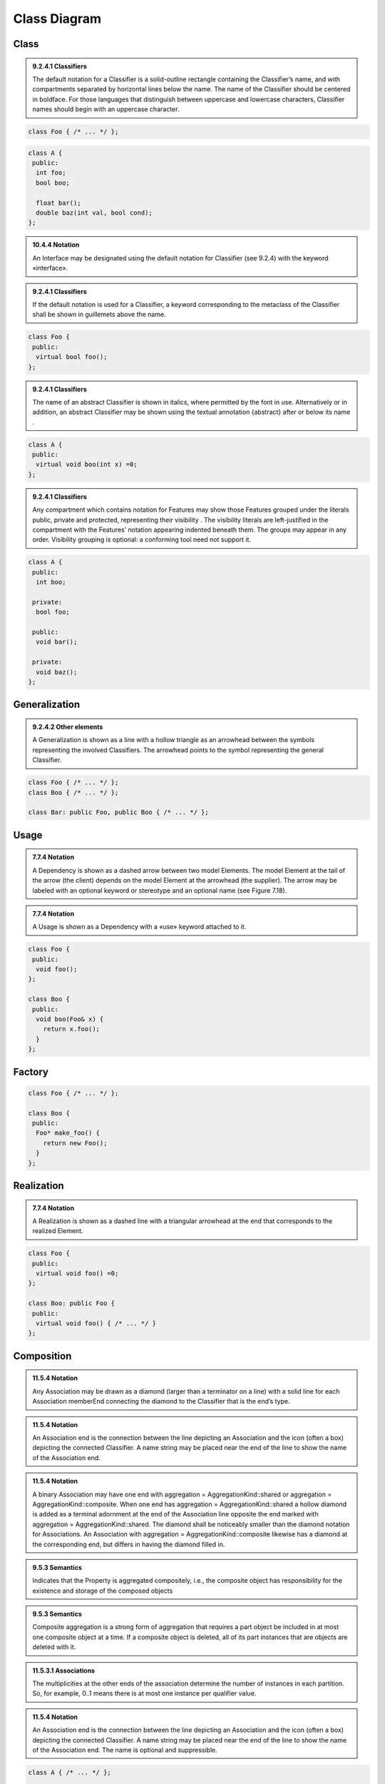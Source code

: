 Class Diagram
=============

Class
-----

.. admonition:: 9.2.4.1 Classifiers
  :class: tip

  The default notation for a Classifier is a solid-outline rectangle containing
  the Classifier’s name, and with compartments separated by horizontal lines
  below the name. The name of the Classifier should be centered in boldface.
  For those languages that distinguish between uppercase and lowercase
  characters, Classifier names should begin with an uppercase character.

.. code-block:: cpp

  class Foo { /* ... */ };

.. image:: class-diagram/simple-class.png
  :align: center

.. code-block:: cpp

  class A {
   public:
    int foo;
    bool boo;

    float bar();
    double baz(int val, bool cond);
  };

.. image:: class-diagram/attributes-methods-class.png
  :align: center

.. admonition:: 10.4.4 Notation
  :class: tip

  An Interface may be designated using the default notation for Classifier (see
  9.2.4) with the keyword «interface».

.. admonition:: 9.2.4.1 Classifiers
  :class: tip

  If the default notation is used for a Classifier, a keyword corresponding to
  the metaclass of the Classifier shall be shown in guillemets above the name.

.. code-block:: cpp

  class Foo {
   public:
    virtual bool foo();
  };

.. image:: class-diagram/interface-class.png
  :align: center

.. admonition:: 9.2.4.1 Classifiers
  :class: tip

  The name of an abstract Classifier is shown in italics, where permitted by
  the font in use. Alternatively or in addition, an abstract Classifier may be
  shown using the textual annotation {abstract} after or below its name .

.. code-block:: cpp

  class A {
   public:
    virtual void boo(int x) =0;
  };

.. image:: class-diagram/abstract-class.png
  :align: center

.. admonition:: 9.2.4.1 Classifiers
  :class: tip

  Any compartment which contains notation for Features may show those Features
  grouped under the literals public, private and protected, representing their
  visibility . The visibility literals are left-justified in the compartment
  with the Features’ notation appearing indented beneath them. The groups may
  appear in any order. Visibility grouping is optional: a conforming tool need
  not support it.

.. code-block:: cpp

  class A {
   public:
    int boo;

   private:
    bool foo;

   public:
    void bar();

   private:
    void baz();
  };

.. image:: class-diagram/visibility-literals.png
  :align: center

Generalization
--------------

.. admonition:: 9.2.4.2 Other elements
  :class: tip

  A Generalization is shown as a line with a hollow triangle as an arrowhead
  between the symbols representing the involved Classifiers. The arrowhead
  points to the symbol representing the general Classifier.

.. code-block:: cpp

  class Foo { /* ... */ };
  class Boo { /* ... */ };

  class Bar: public Foo, public Boo { /* ... */ };

.. image:: class-diagram/generalization.png
  :align: center

Usage
-----

.. admonition:: 7.7.4 Notation
  :class: tip

  A Dependency is shown as a dashed arrow between two model Elements. The model
  Element at the tail of the arrow (the client) depends on the model Element
  at the arrowhead (the supplier). The arrow may be labeled with an optional
  keyword or stereotype and an optional name (see Figure 7.18).

.. admonition:: 7.7.4 Notation
  :class: tip

  A Usage is shown as a Dependency with a «use» keyword attached to it.

.. code-block:: cpp

  class Foo {
   public:
    void foo();
  };

  class Boo {
   public:
    void boo(Foo& x) {
      return x.foo();
    }
  };

.. image:: class-diagram/usage.png
  :align: center

Factory
-------

.. code-block:: cpp

  class Foo { /* ... */ };

  class Boo {
   public:
    Foo* make_foo() {
      return new Foo();
    }
  };

.. image:: class-diagram/factory.png
  :align: center

.. seealso::
  `Abstract Factory Design Pattern <http://www.uml-diagrams.org/design-pattern-abstract-factory-uml-class-diagram-example.html>`_

Realization
-----------

.. admonition:: 7.7.4 Notation
  :class: tip

  A Realization is shown as a dashed line with a triangular arrowhead at the
  end that corresponds to the realized Element.

.. code-block:: cpp

  class Foo {
   public:
    virtual void foo() =0;
  };

  class Boo: public Foo {
   public:
    virtual void foo() { /* ... */ }
  };

.. image:: class-diagram/realization.png
  :align: center

Composition
-----------

.. admonition:: 11.5.4 Notation
  :class: tip

  Any Association may be drawn as a diamond (larger than a terminator on a
  line) with a solid line for each Association memberEnd connecting the diamond
  to the Classifier that is the end’s type.

.. admonition:: 11.5.4 Notation
  :class: tip

  An Association end is the connection between the line depicting an
  Association and the icon (often a box) depicting the connected Classifier. A
  name string may be placed near the end of the line to show the name of the
  Association end.

.. admonition:: 11.5.4 Notation
  :class: tip

  A binary Association may have one end with aggregation =
  AggregationKind::shared or aggregation = AggregationKind::composite. When one
  end has aggregation = AggregationKind::shared a hollow diamond is added as a
  terminal adornment at the end of the Association line opposite the end marked
  with aggregation = AggregationKind::shared. The diamond shall be noticeably
  smaller than the diamond notation for Associations. An Association with
  aggregation = AggregationKind::composite likewise has a diamond at the
  corresponding end, but differs in having the diamond filled in.

.. admonition:: 9.5.3 Semantics
  :class: tip

  Indicates that the Property is aggregated compositely, i.e., the composite
  object has responsibility for the existence and storage of the composed
  objects

.. admonition:: 9.5.3 Semantics
  :class: tip

  Composite aggregation is a strong form of aggregation that requires a part
  object be included in at most one composite object at a time. If a composite
  object is deleted, all of its part instances that are objects are deleted
  with it.

.. admonition:: 11.5.3.1 Associations
  :class: tip

  The multiplicities at the other ends of the association determine the number
  of instances in each partition. So, for example, 0..1 means there is at most
  one instance per qualifier value.

.. admonition:: 11.5.4 Notation
  :class: tip

  An Association end is the connection between the line depicting an
  Association and the icon (often a box) depicting the connected Classifier. A
  name string may be placed near the end of the line to show the name of the
  Association end.  The name is optional and suppressible.

.. code-block:: cpp

  class A { /* ... */ };

  class B {
   public:
    int x;
    bool y;

    A a[4];
  };

.. image:: class-diagram/composition.png
  :align: center

.. seealso::

  `UML Association Reference <http://www.uml-diagrams.org/association-reference.html>`_

Aggregation
-----------

.. code-block:: cpp

  class B;

  class A {
   public:
    A(B& b): b_(b) {}

   private:
    B& b_;
  };

  class B {
   public:
    void add(A& a) {
      a_.push_back(&a);
    }

   private:
    std::vector<A*> a_;
  };

.. image:: class-diagram/aggregation.png
  :align: center
